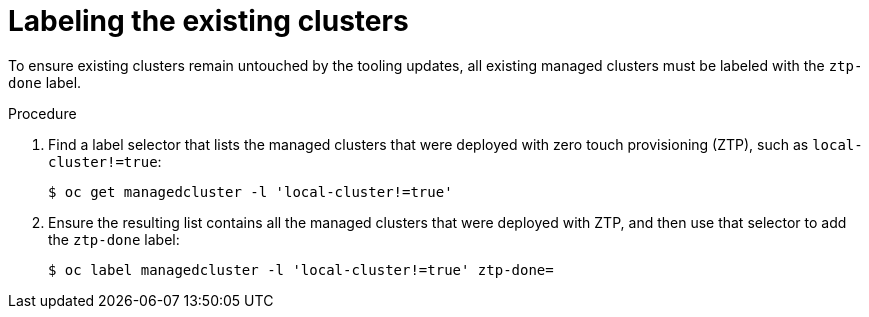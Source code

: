 // Module included in the following assemblies:
//
// *scalability_and_performance/ztp-deploying-disconnected.adoc

:_content-type: PROCEDURE
[id="ztp-labeling-the-existing-clusters_{context}"]
= Labeling the existing clusters

To ensure existing clusters remain untouched by the tooling updates, all existing managed clusters must be labeled with the `ztp-done` label.

.Procedure

. Find a label selector that lists the managed clusters that were deployed with zero touch provisioning (ZTP), such as `local-cluster!=true`:
+
[source,terminal]
----
$ oc get managedcluster -l 'local-cluster!=true'
----

. Ensure the resulting list contains all the managed clusters that were deployed with ZTP, and then use that selector to add the `ztp-done` label:
+
[source,terminal]
----
$ oc label managedcluster -l 'local-cluster!=true' ztp-done=
----
